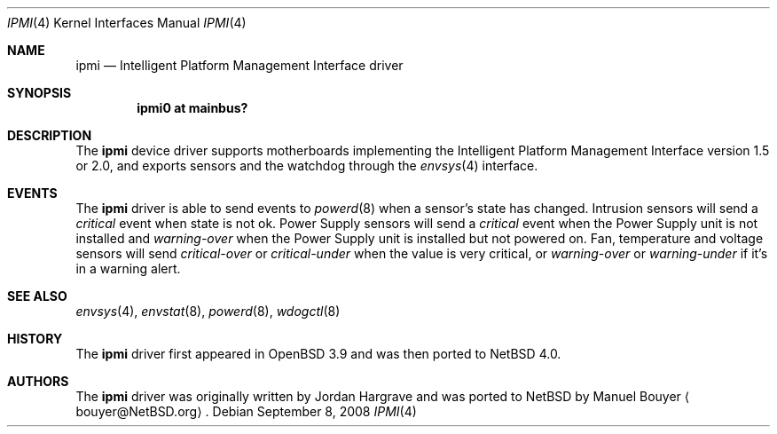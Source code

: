 .\"	$NetBSD: ipmi.4,v 1.7 2009/05/04 19:16:41 wiz Exp $
.\"
.\" Copyright (c) 2006 Manuel Bouyer.
.\"
.\" Redistribution and use in source and binary forms, with or without
.\" modification, are permitted provided that the following conditions
.\" are met:
.\" 1. Redistributions of source code must retain the above copyright
.\"    notice, this list of conditions and the following disclaimer.
.\" 2. Redistributions in binary form must reproduce the above copyright
.\"    notice, this list of conditions and the following disclaimer in the
.\"    documentation and/or other materials provided with the distribution.
.\"
.\" THIS SOFTWARE IS PROVIDED BY THE AUTHOR ``AS IS'' AND ANY EXPRESS OR
.\" IMPLIED WARRANTIES, INCLUDING, BUT NOT LIMITED TO, THE IMPLIED WARRANTIES
.\" OF MERCHANTABILITY AND FITNESS FOR A PARTICULAR PURPOSE ARE DISCLAIMED.
.\" IN NO EVENT SHALL THE AUTHOR BE LIABLE FOR ANY DIRECT, INDIRECT,
.\" INCIDENTAL, SPECIAL, EXEMPLARY, OR CONSEQUENTIAL DAMAGES (INCLUDING, BUT
.\" NOT LIMITED TO, PROCUREMENT OF SUBSTITUTE GOODS OR SERVICES; LOSS OF USE,
.\" DATA, OR PROFITS; OR BUSINESS INTERRUPTION) HOWEVER CAUSED AND ON ANY
.\" THEORY OF LIABILITY, WHETHER IN CONTRACT, STRICT LIABILITY, OR TORT
.\" (INCLUDING NEGLIGENCE OR OTHERWISE) ARISING IN ANY WAY OUT OF THE USE OF
.\" THIS SOFTWARE, EVEN IF ADVISED OF THE POSSIBILITY OF SUCH DAMAGE.
.\"
.\"
.Dd September 8, 2008
.Dt IPMI 4
.Os
.Sh NAME
.Nm ipmi
.Nd Intelligent Platform Management Interface driver
.Sh SYNOPSIS
.Cd "ipmi0 at mainbus?"
.Sh DESCRIPTION
The
.Nm
device driver supports motherboards implementing the
Intelligent Platform Management Interface version 1.5 or 2.0,
and exports sensors and the watchdog through the
.Xr envsys 4
interface.
.Sh EVENTS
The
.Nm
driver is able to send events to
.Xr powerd 8
when a sensor's state has changed.
Intrusion sensors will send a
.Em critical
event when state is not ok.
Power Supply sensors will send a
.Em critical
event when the Power Supply unit is not installed and
.Em warning-over
when the Power Supply unit is installed but not powered on.
Fan, temperature and voltage sensors will send
.Em critical-over
or
.Em critical-under
when the value is very critical, or
.Em warning-over
or
.Em warning-under
if it's in a warning alert.
.Sh SEE ALSO
.Xr envsys 4 ,
.Xr envstat 8 ,
.Xr powerd 8 ,
.Xr wdogctl 8
.Sh HISTORY
The
.Nm
driver first appeared in
.Ox 3.9
and was then ported to
.Nx 4.0 .
.Sh AUTHORS
.An -nosplit
The
.Nm
driver was originally written by
.An Jordan Hargrave
and was ported to
.Nx
by
.An Manuel Bouyer
.Aq bouyer@NetBSD.org .
